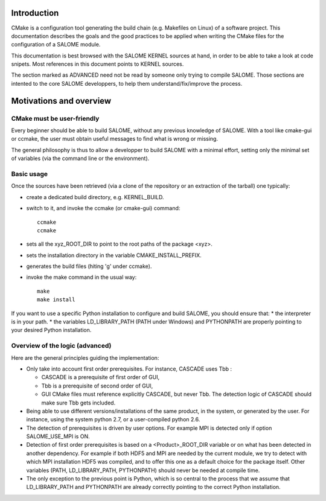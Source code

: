 Introduction
============
CMake is a configuration tool generating the build chain (e.g. Makefiles on Linux)
of a software project.
This documentation describes the goals and the good practices to be applied when writing
the CMake files for the configuration of a SALOME module.

This documentation is best browsed with the SALOME KERNEL sources at hand, in order to be able to 
take a look at code snipets. Most references in this document points to KERNEL sources.

The section marked as ADVANCED need not be read by someone only trying to compile SALOME. Those
sections are intented to the core SALOME developpers, to help them understand/fix/improve
the process.

Motivations and overview
========================

CMake must be user-friendly
---------------------------

Every beginner should be able to build SALOME, without any previous knowledge of SALOME. 
With a tool like cmake-gui or ccmake, the user must obtain useful messages to find what is wrong or missing.

The general philosophy is thus to allow a developper to build SALOME with a minimal effort, setting only the 
minimal set of variables (via the command line or the environment). 

Basic usage
-----------
Once the sources have been retrieved (via a clone of the repository or an extraction of the tarball)
one typically:

* create a dedicated build directory, e.g. KERNEL_BUILD.
* switch to it, and invoke the ccmake (or cmake-gui) command::

    ccmake 
    ccmake

* sets all the xyz_ROOT_DIR to point to the root paths of the package <xyz>.
* sets the installation directory in the variable CMAKE_INSTALL_PREFIX.
* generates the build files (hiting 'g' under ccmake).
* invoke the make command in the usual way::

    make
    make install

If you want to use a specific Python installation to configure and build SALOME, you should ensure that:
* the interpreter is in your path.
* the variables LD_LIBRARY_PATH (PATH under Windows) and PYTHONPATH are properly pointing to your desired Python installation.

Overview of the logic (advanced)
--------------------------------

Here are the general principles guiding the implementation:

* Only take into account first order prerequisites.
  For instance, CASCADE uses Tbb : 

  * CASCADE is a prerequisite of first order of GUI,
  * Tbb is a prerequisite of second order of GUI,
  * GUI CMake files must reference explicitly CASCADE, but never Tbb. The detection logic of CASCADE should make sure Tbb gets included.

* Being able to use different versions/installations of the same product, in the system, or generated by the user. 
  For instance, using the system python 2.7, or a user-compiled python 2.6.
* The detection of prerequisites is driven by user options. 
  For example MPI is detected only if option SALOME_USE_MPI is ON.
*	Detection of first order prerequisites is based on a <Product>_ROOT_DIR variable or on what has been detected in another   dependency. For example if both HDF5 and MPI are needed by the current module, we try to detect with which MPI installation HDF5 was compiled, and to offer this one as a default choice for the package itself. Other variables (PATH, LD_LIBRARY_PATH, PYTHONPATH) should never be needed at compile time.
* The only exception to the previous point is Python, which is so central to the process that we assume that LD_LIBRARY_PATH and PYTHONPATH are already correctly pointing to the correct Python installation.



